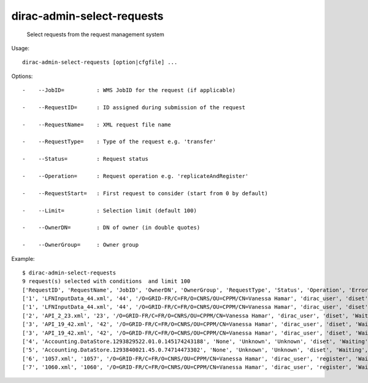 ==================================
dirac-admin-select-requests
==================================

  Select requests from the request management system

Usage::

  dirac-admin-select-requests [option|cfgfile] ... 

 

Options::

  -    --JobID=          : WMS JobID for the request (if applicable) 

  -    --RequestID=      : ID assigned during submission of the request 

  -    --RequestName=    : XML request file name 

  -    --RequestType=    : Type of the request e.g. 'transfer' 

  -    --Status=         : Request status 

  -    --Operation=      : Request operation e.g. 'replicateAndRegister' 

  -    --RequestStart=   : First request to consider (start from 0 by default) 

  -    --Limit=          : Selection limit (default 100) 

  -    --OwnerDN=        : DN of owner (in double quotes) 

  -    --OwnerGroup=     : Owner group 

Example::

  $ dirac-admin-select-requests
  9 request(s) selected with conditions  and limit 100
  ['RequestID', 'RequestName', 'JobID', 'OwnerDN', 'OwnerGroup', 'RequestType', 'Status', 'Operation', 'Error', 'CreationTime', 'LastUpdateTime']
  ['1', 'LFNInputData_44.xml', '44', '/O=GRID-FR/C=FR/O=CNRS/OU=CPPM/CN=Vanessa Hamar', 'dirac_user', 'diset', 'Waiting', 'setJobStatusBulk', 'None',   '2010-12-08 22:27:07', '2010-12-08 22:27:08']
  ['1', 'LFNInputData_44.xml', '44', '/O=GRID-FR/C=FR/O=CNRS/OU=CPPM/CN=Vanessa Hamar', 'dirac_user', 'diset', 'Waiting', 'setJobParameters', 'None', '2010-12-08 22:27:07', '2010-12-08 22:27:08']
  ['2', 'API_2_23.xml', '23', '/O=GRID-FR/C=FR/O=CNRS/OU=CPPM/CN=Vanessa Hamar', 'dirac_user', 'diset', 'Waiting', 'setJobParameters', 'None', '2010-12-08 22:27:07', '2010-12-08 22:27:09']
  ['3', 'API_19_42.xml', '42', '/O=GRID-FR/C=FR/O=CNRS/OU=CPPM/CN=Vanessa Hamar', 'dirac_user', 'diset', 'Waiting', 'setJobStatusBulk', 'None', '2010-12-08 22:27:07', '2010-12-08 22:27:09']
  ['3', 'API_19_42.xml', '42', '/O=GRID-FR/C=FR/O=CNRS/OU=CPPM/CN=Vanessa Hamar', 'dirac_user', 'diset', 'Waiting', 'setJobParameters', 'None', '2010-12-08 22:27:07', '2010-12-08 22:27:09']
  ['4', 'Accounting.DataStore.1293829522.01.0.145174243188', 'None', 'Unknown', 'Unknown', 'diset', 'Waiting', 'commitRegisters', 'None', '2010-12-31 21:05:22', '2010-12-31 21:56:49']
  ['5', 'Accounting.DataStore.1293840021.45.0.74714473302', 'None', 'Unknown', 'Unknown', 'diset', 'Waiting', 'commitRegisters', 'None', '2011-01-01 00:00:21', '2011-01-01 00:05:39']
  ['6', '1057.xml', '1057', '/O=GRID-FR/C=FR/O=CNRS/OU=CPPM/CN=Vanessa Hamar', 'dirac_user', 'register', 'Waiting', 'registerFile', 'None', '2011-01-31 13:31:46', '2011-01-31 13:31:53']
  ['7', '1060.xml', '1060', '/O=GRID-FR/C=FR/O=CNRS/OU=CPPM/CN=Vanessa Hamar', 'dirac_user', 'register', 'Waiting', 'registerFile', 'None', '2011-01-31 13:42:33', '2011-01-31 13:42:36']

